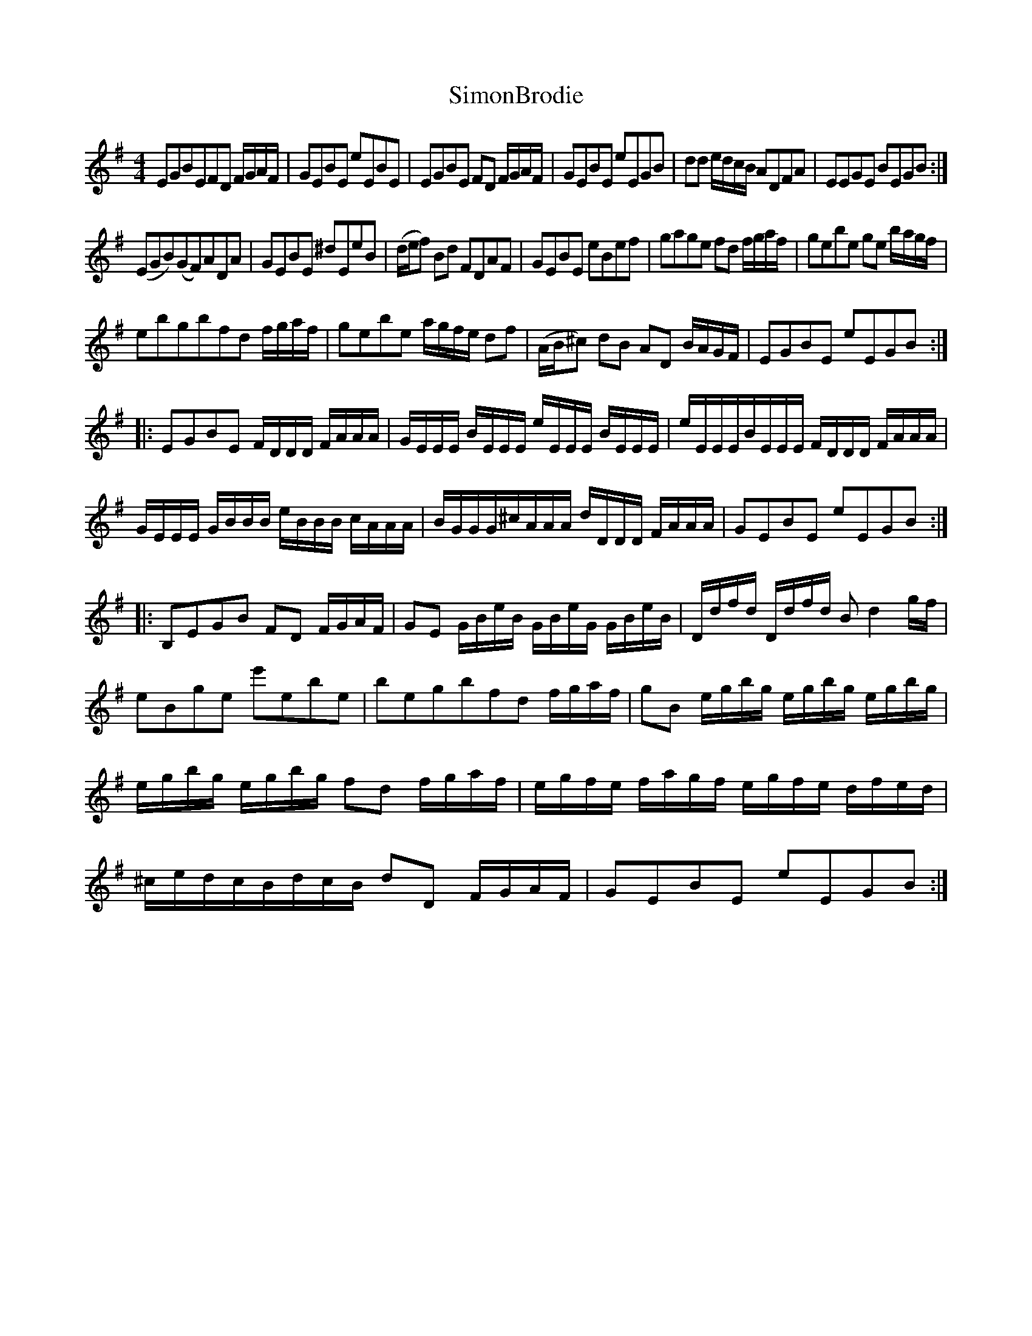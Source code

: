 X:9
T:SimonBrodie
S:RobertRiddell, 1794, Collection of Scotch, Galwegian and Border Tunes
S:"Pete Stewart" <pete:wintonpottery.co.uk> tradtunes 2010-2-6
M:4/4
L:1/8
K:Eaeolian
EGBEFD F/G/A/F/ | GEBE eEBE | EGBE FD F/G/A/F/ | GEBE eEGB | dd e/d/c/B/ ADFA | EEGE BEGB :|
(EGB)(GF)ADA | GEBE ^dEeB | (d/e/f) Bd FDAF | GEBE eBef | gage fd f/g/a/f/ | gebe ge b/a/g/f/ |
ebgbfd f/g/a/f/ | gebe a/g/f/e/ df | (A/B/^c) dB AD B/A/G/F/ | EGBE eEGB :|
|:EGBE F/D/D/D/ F/A/A/A/ | G/E/E/E/ B/E/E/E/ e/E/E/E/ B/E/E/E/ |\
e/E/E/E/B/E/E/E/ F/D/D/D/ F/A/A/A/ | G/E/E/E/ G/B/B/B/ e/B/B/B/ c/A/A/A/ |\
B/G/G/G/^c/A/A/A/ d/D/D/D/ F/A/A/A/ | GEBE eEGB :|
|:B,EGB FD F/G/A/F/ | GE G/B/e/B/ G/B/e/G/ G/B/e/B/ | D/d/f/d/ D/d/f/d/ B d2 g/f/ | eBge e'ebe |\
begbfd f/g/a/f/ | gB e/g/b/g/ e/g/b/g/ e/g/b/g/ | e/g/b/g/ e/g/b/g/ fd f/g/a/f/ | e/g/f/e/ f/a/g/f/ e/g/f/e/ d/f/e/d/ |\
^c/e/d/c/B/d/c/B/ dD F/G/A/F/ | GEBE eEGB :|
